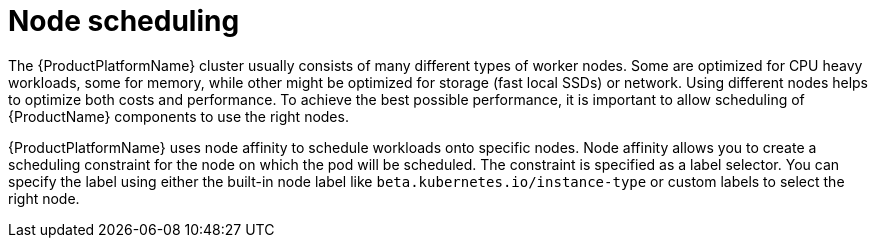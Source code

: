 // Module included in the following assemblies:
//
// assembly-node-scheduling.adoc

[id='con-scheduling-to-specific-nodes-{context}']
= Node scheduling

The {ProductPlatformName} cluster usually consists of many different types of worker nodes.
Some are optimized for CPU heavy workloads, some for memory, while other might be optimized for storage (fast local SSDs) or network.
Using different nodes helps to optimize both costs and performance.
To achieve the best possible performance, it is important to allow scheduling of {ProductName} components to use the right nodes.

{ProductPlatformName} uses node affinity to schedule workloads onto specific nodes.
Node affinity allows you to create a scheduling constraint for the node on which the pod will be scheduled.
The constraint is specified as a label selector.
You can specify the label using either the built-in node label like `beta.kubernetes.io/instance-type` or custom labels to select the right node.
